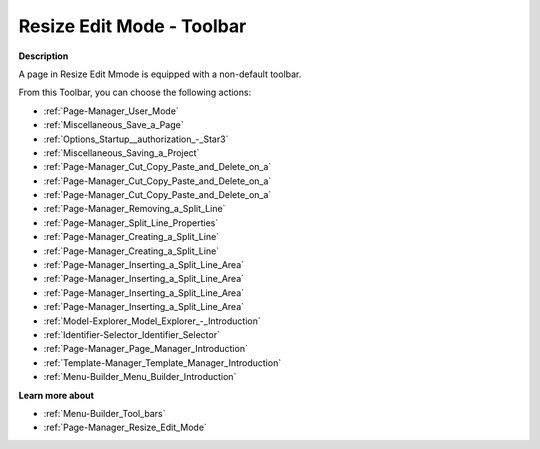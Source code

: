 .. |img_def_User_Mode_button_bmp| image:: images/User_Mode_button.bmp
.. |img_def_Save_button_bmp| image:: images/Save_button.bmp
.. |img_def_First_Page_button_bmp| image:: images/First_Page_button.bmp
.. |img_def_Save_All_button_bmp| image:: images/Save_All_button.bmp
.. |img_def_Cut_button_bmp| image:: images/Cut_button.bmp
.. |img_def_Copy_Button_bmp| image:: images/Copy_Button.bmp
.. |img_def_Paste_button_bmp| image:: images/Paste_button.bmp
.. |img_def_Remove_button_Model_Tree_bmp| image:: images/Remove_button_Model_Tree.bmp
.. |img_def_Properties_button_bmp| image:: images/Properties_button.bmp
.. |img_def_Horizontal_Split_Line_button_bmp| image:: images/Horizontal_Split_Line_button.bmp
.. |img_def_Vertical_Split_Line_button_bmp| image:: images/Vertical_Split_Line_button.bmp
.. |img_def_Insert_Line_at_Left_button_bmp| image:: images/Insert_Line_at_Left_button.bmp
.. |img_def_Insert_Line_at_Right_button_bmp| image:: images/Insert_Line_at_Right_button.bmp
.. |img_def_Insert_Line_at_Top_button_bmp| image:: images/Insert_Line_at_Top_button.bmp
.. |img_def_Insert_Line_at_Bottom_button_bmp| image:: images/Insert_Line_at_Bottom_button.bmp
.. |img_def_Model_Explorer_button_bmp| image:: images/Model_Explorer_button.bmp
.. |img_def_Identifier_Selector_button_bmp| image:: images/Identifier_Selector_button.bmp
.. |img_def_Page_Manager_button_bmp| image:: images/Page_Manager_button.bmp
.. |img_def_Template_Manager_button_bmp| image:: images/Template_Manager_button.bmp
.. |img_def_Menu_Builder_button_bmp| image:: images/Menu_Builder_button.bmp


.. _Page-Manager_Page_Resize_Edit_Mode_-_Toolba:


Resize Edit Mode - Toolbar
==========================

**Description** 

A page in Resize Edit Mmode is equipped with a non-default toolbar.

From this Toolbar, you can choose the following actions:

*	|img_def_User_Mode_button_bmp| :ref:`Page-Manager_User_Mode`  
*	|img_def_Save_button_bmp| :ref:`Miscellaneous_Save_a_Page`  
*	|img_def_First_Page_button_bmp| :ref:`Options_Startup__authorization_-_Star3` 
*	|img_def_Save_All_button_bmp| :ref:`Miscellaneous_Saving_a_Project`  
*	|img_def_Cut_button_bmp| :ref:`Page-Manager_Cut_Copy_Paste_and_Delete_on_a`  
*	|img_def_Copy_Button_bmp| :ref:`Page-Manager_Cut_Copy_Paste_and_Delete_on_a`  
*	|img_def_Paste_button_bmp| :ref:`Page-Manager_Cut_Copy_Paste_and_Delete_on_a`  
*	|img_def_Remove_button_Model_Tree_bmp| :ref:`Page-Manager_Removing_a_Split_Line`  
*	|img_def_Properties_button_bmp| :ref:`Page-Manager_Split_Line_Properties`  
*	|img_def_Horizontal_Split_Line_button_bmp| :ref:`Page-Manager_Creating_a_Split_Line`  
*	|img_def_Vertical_Split_Line_button_bmp| :ref:`Page-Manager_Creating_a_Split_Line`  
*	|img_def_Insert_Line_at_Left_button_bmp| :ref:`Page-Manager_Inserting_a_Split_Line_Area`  
*	|img_def_Insert_Line_at_Right_button_bmp| :ref:`Page-Manager_Inserting_a_Split_Line_Area`  
*	|img_def_Insert_Line_at_Top_button_bmp| :ref:`Page-Manager_Inserting_a_Split_Line_Area`  
*	|img_def_Insert_Line_at_Bottom_button_bmp| :ref:`Page-Manager_Inserting_a_Split_Line_Area`  
*	|img_def_Model_Explorer_button_bmp| :ref:`Model-Explorer_Model_Explorer_-_Introduction`  
*	|img_def_Identifier_Selector_button_bmp| :ref:`Identifier-Selector_Identifier_Selector`  
*	|img_def_Page_Manager_button_bmp| :ref:`Page-Manager_Page_Manager_Introduction`  
*	|img_def_Template_Manager_button_bmp| :ref:`Template-Manager_Template_Manager_Introduction`  
*	|img_def_Menu_Builder_button_bmp| :ref:`Menu-Builder_Menu_Builder_Introduction`  







**Learn more about** 

*	:ref:`Menu-Builder_Tool_bars`  
*	:ref:`Page-Manager_Resize_Edit_Mode` 



